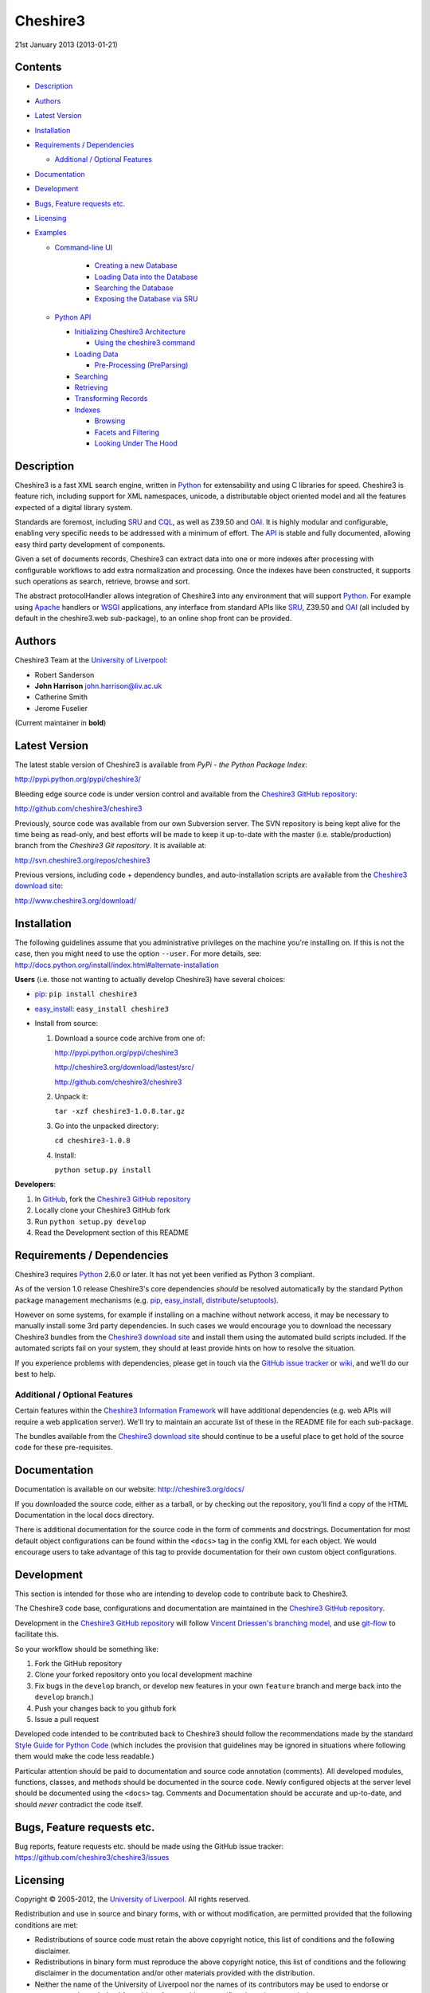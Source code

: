 Cheshire3
=========

21st January 2013 (2013-01-21)

.. image:: https://travis-ci.org/cheshire3/cheshire3.png?branch=master,develop
   :target: https://travis-ci.org/cheshire3/cheshire3?branch=master,develop
   :alt: Build Status


Contents
--------

-  `Description`_
-  `Authors`_
-  `Latest Version`_
-  `Installation`_
-  `Requirements / Dependencies`_

   -  `Additional / Optional Features`_

-  `Documentation`_
-  `Development`_
-  `Bugs, Feature requests etc.`_
-  `Licensing`_
-  `Examples`_

   -  `Command-line UI`_
       
       -  `Creating a new Database`_
       -  `Loading Data into the Database`_
       -  `Searching the Database`_
       -  `Exposing the Database via SRU`_
    
   -  `Python API`_
    
      -  `Initializing Cheshire3 Architecture`_
       
         - `Using the cheshire3 command`_
          
      -  `Loading Data`_
    
         -  `Pre-Processing (PreParsing)`_
    
      -  `Searching`_
      -  `Retrieving`_
      -  `Transforming Records`_
      -  `Indexes`_

         - `Browsing`_
         - `Facets and Filtering`_
         - `Looking Under The Hood`_


Description
-----------

Cheshire3 is a fast XML search engine, written in Python_ for
extensability and using C libraries for speed. Cheshire3 is feature
rich, including support for XML namespaces, unicode, a distributable
object oriented model and all the features expected of a digital library
system.

Standards are foremost, including SRU_ and CQL_, as well as Z39.50 and
OAI_. It is highly modular and configurable, enabling very specific needs
to be addressed with a minimum of effort. The API_ is stable and fully
documented, allowing easy third party development of components.

Given a set of documents records, Cheshire3 can extract data into one or
more indexes after processing with configurable workflows to add extra
normalization and processing. Once the indexes have been constructed, it
supports such operations as search, retrieve, browse and sort.

The abstract protocolHandler allows integration of Cheshire3 into any
environment that will support Python_. For example using Apache_ handlers
or WSGI_ applications, any interface from standard APIs like SRU_, Z39.50
and OAI_ (all included by default in the cheshire3.web sub-package), to
an online shop front can be provided.


Authors
-------

Cheshire3 Team at the `University of Liverpool`_:

-  Robert Sanderson
-  **John Harrison** john.harrison@liv.ac.uk
-  Catherine Smith
-  Jerome Fuselier

(Current maintainer in **bold**)


Latest Version
--------------

The latest stable version of Cheshire3 is available from `PyPi - the Python
Package Index`:

http://pypi.python.org/pypi/cheshire3/

Bleeding edge source code is under version control and available from the
`Cheshire3 GitHub repository`_:

http://github.com/cheshire3/cheshire3

Previously, source code was available from our own Subversion server. The SVN
repository is being kept alive for the time being as read-only, and best
efforts will be made to keep it up-to-date with the master (i.e.
stable/production) branch from the `Cheshire3 Git repository`. It is available
at:

http://svn.cheshire3.org/repos/cheshire3

Previous versions, including code + dependency bundles, and
auto-installation scripts are available from the `Cheshire3 download site`_:

http://www.cheshire3.org/download/


Installation
------------

The following guidelines assume that you administrative privileges on
the machine you're installing on. If this is not the case, then you
might need to use the option ``--user``. For more details, see:
http://docs.python.org/install/index.html#alternate-installation

**Users** (i.e. those not wanting to actually develop Cheshire3) have
several choices:

- pip_: ``pip install cheshire3``

- `easy_install`_: ``easy_install cheshire3``

- Install from source:

  1. Download a source code archive from one of:

     http://pypi.python.org/pypi/cheshire3

     http://cheshire3.org/download/lastest/src/

     http://github.com/cheshire3/cheshire3

  2. Unpack it:

     ``tar -xzf cheshire3-1.0.8.tar.gz``

  3. Go into the unpacked directory:

     ``cd cheshire3-1.0.8``

  4. Install:

     ``python setup.py install``


**Developers**:

1. In GitHub_, fork the `Cheshire3 GitHub repository`_

2. Locally clone your Cheshire3 GitHub fork

3. Run ``python setup.py develop``

4. Read the Development section of this README


Requirements / Dependencies
---------------------------

Cheshire3 requires Python_ 2.6.0 or later. It has not yet been verified
as Python 3 compliant.

As of the version 1.0 release Cheshire3's core dependencies *should* be
resolved automatically by the standard Python package management
mechanisms (e.g. pip_, `easy_install`_, distribute_/setuptools_).

However on some systems, for example if installing on a machine without
network access, it may be necessary to manually install some 3rd party
dependencies. In such cases we would encourage you to download the
necessary Cheshire3 bundles from the `Cheshire3 download site`_ and install
them using the automated build scripts included. If the automated scripts
fail on your system, they should at least provide hints on how to resolve
the situation.

If you experience problems with dependencies, please get in touch via
the `GitHub issue tracker`_ or wiki_, and we'll do our best to help.


Additional / Optional Features
~~~~~~~~~~~~~~~~~~~~~~~~~~~~~~

Certain features within the `Cheshire3 Information Framework`_ will have
additional dependencies (e.g. web APIs will require a web application
server). We'll try to maintain an accurate list of these in the README
file for each sub-package.

The bundles available from the `Cheshire3 download site`_ should
continue to be a useful place to get hold of the source code for these
pre-requisites.


Documentation
-------------

Documentation is available on our website:
http://cheshire3.org/docs/

If you downloaded the source code, either as a tarball, or by checking
out the repository, you'll find a copy of the HTML Documentation in the
local docs directory.

There is additional documentation for the source code in the form of
comments and docstrings. Documentation for most default object
configurations can be found within the ``<docs>`` tag in the config XML
for each object. We would encourage users to take advantage of this tag
to provide documentation for their own custom object configurations.


Development
-----------

This section is intended for those who are intending to develop code to
contribute back to Cheshire3.

The Cheshire3 code base, configurations and documentation are maintained
in the `Cheshire3 GitHub repository`_.

Development in the `Cheshire3 GitHub repository`_ will follow `Vincent
Driessen's branching model
<http://nvie.com/posts/a-successful-git-branching-model/>`_, and use
`git-flow <https://github.com/nvie/gitflow>`_ to facilitate this.

So your workflow should be something like:

1. Fork the GitHub repository

2. Clone your forked repository onto you local development machine

3. Fix bugs in the ``develop`` branch, or develop new features in your own
   ``feature`` branch and merge back into the ``develop`` branch.)

4. Push your changes back to you github fork

5. Issue a pull request

Developed code intended to be contributed back to Cheshire3 should
follow the recommendations made by the standard `Style Guide for Python
Code`_ (which includes the provision that guidelines may be ignored in
situations where following them would make the code less readable.)

Particular attention should be paid to documentation and source code 
annotation (comments). All developed modules, functions, classes, and
methods should be documented in the source code. Newly configured
objects at the server level should be documented using the ``<docs>``
tag. Comments and Documentation should be accurate and up-to-date, and
should *never* contradict the code itself.


Bugs, Feature requests etc.
---------------------------

Bug reports, feature requests etc. should be made using the GitHub issue
tracker: https://github.com/cheshire3/cheshire3/issues


Licensing
---------

Copyright © 2005-2012, the `University of Liverpool`_. All rights reserved.

Redistribution and use in source and binary forms, with or without
modification, are permitted provided that the following conditions are
met:

-  Redistributions of source code must retain the above copyright
   notice, this list of conditions and the following disclaimer.
-  Redistributions in binary form must reproduce the above copyright
   notice, this list of conditions and the following disclaimer in the
   documentation and/or other materials provided with the distribution.
-  Neither the name of the University of Liverpool nor the names of its
   contributors may be used to endorse or promote products derived from
   this software without specific prior written permission.

THIS SOFTWARE IS PROVIDED BY THE COPYRIGHT HOLDERS AND CONTRIBUTORS "AS
IS" AND ANY EXPRESS OR IMPLIED WARRANTIES, INCLUDING, BUT NOT LIMITED
TO, THE IMPLIED WARRANTIES OF MERCHANTABILITY AND FITNESS FOR A
PARTICULAR PURPOSE ARE DISCLAIMED. IN NO EVENT SHALL THE COPYRIGHT
HOLDER OR CONTRIBUTORS BE LIABLE FOR ANY DIRECT, INDIRECT, INCIDENTAL,
SPECIAL, EXEMPLARY, OR CONSEQUENTIAL DAMAGES (INCLUDING, BUT NOT LIMITED
TO, PROCUREMENT OF SUBSTITUTE GOODS OR SERVICES; LOSS OF USE, DATA, OR
PROFITS; OR BUSINESS INTERRUPTION) HOWEVER CAUSED AND ON ANY THEORY OF
LIABILITY, WHETHER IN CONTRACT, STRICT LIABILITY, OR TORT (INCLUDING
NEGLIGENCE OR OTHERWISE) ARISING IN ANY WAY OUT OF THE USE OF THIS
SOFTWARE, EVEN IF ADVISED OF THE POSSIBILITY OF SUCH DAMAGE.


MARC Utilities
~~~~~~~~~~~~~~

The following licensing conditions apply to the marc\_utils module
included in the Cheshire3 package. In the following statements, "This
file" and "the Software" should be understood to mean marc\_utils.py.

    This file should be available from
    http://www.pobox.com/~asl2/software/PyZ3950/ and is licensed under
    the X Consortium license: Copyright (c) 2001, Aaron S. Lav,
    asl2@pobox.com All rights reserved.

    Permission is hereby granted, free of charge, to any person
    obtaining a copy of this software and associated documentation files
    (the "Software"), to deal in the Software without restriction,
    including without limitation the rights to use, copy, modify, merge,
    publish, distribute, and/or sell copies of the Software, and to
    permit persons to whom the Software is furnished to do so, provided
    that the above copyright notice(s) and this permission notice appear
    in all copies of the Software and that both the above copyright
    notice(s) and this permission notice appear in supporting
    documentation.

    THE SOFTWARE IS PROVIDED "AS IS", WITHOUT WARRANTY OF ANY KIND,
    EXPRESS OR IMPLIED, INCLUDING BUT NOT LIMITED TO THE WARRANTIES OF
    MERCHANTABILITY, FITNESS FOR A PARTICULAR PURPOSE AND
    NONINFRINGEMENT OF THIRD PARTY RIGHTS. IN NO EVENT SHALL THE
    COPYRIGHT HOLDER OR HOLDERS INCLUDED IN THIS NOTICE BE LIABLE FOR
    ANY CLAIM, OR ANY SPECIAL INDIRECT OR CONSEQUENTIAL DAMAGES, OR ANY
    DAMAGES WHATSOEVER RESULTING FROM LOSS OF USE, DATA OR PROFITS,
    WHETHER IN AN ACTION OF CONTRACT, NEGLIGENCE OR OTHER TORTIOUS
    ACTION, ARISING OUT OF OR IN CONNECTION WITH THE USE OR PERFORMANCE
    OF THIS SOFTWARE.

    Except as contained in this notice, the name of a copyright holder
    shall not be used in advertising or otherwise to promote the sale,
    use or other dealings in this Software without prior written
    authorization of the copyright holder.


Examples
--------

Command-line UI
~~~~~~~~~~~~~~~

Cheshire3 provides a number of command-line utilities to enable you to
get started creating databases, indexing and searching your data quickly.
All of these commands have full help available, including lists
of available options which can be accessed using the ``--help`` option.
e.g. ::

    ``cheshire3 --help``

Creating a new Database
'''''''''''''''''''''''

``cheshire3-init [database-directory]``
   Initialize a database with some generic configurations in the given
   directory, or current directory if absent

Example 1: create database in a new sub-directory ::

    $ cheshire3-init mydb

Example 2: create database in an existing directory ::

    $ mkdir -p ~/dbs/mydb
    $ cheshire3-init ~/dbs/mydb
    
Example 3: create database in current working directory ::

    $ mkdir -p ~/dbs/mydb
    $ cd ~/dbs/mydb
    $ cheshire3-init

Example 4: create database with descriptive information in a new
sub-directory ::
    
    $ cheshire3-init --database=mydb --title="My Database" \
    --description="A Database of Documents" mydb


Loading Data into the Database
''''''''''''''''''''''''''''''

``cheshire3-load data``
   Load data into the current Cheshire3 database
   
Example 1: load data from a file ::

    $ cheshire3-load path/to/file.xml

Example 2: load data from a directory ::

    $ cheshire3-load path/to/directory

Example 3: load data from a URL ::

    $ cheshire3-load http://www.example.com/index.html


Searching the Database
''''''''''''''''''''''

``cheshire3-search query``
   Search the current Cheshire3 database based on the parameters given
   in query

Example 1: search with a single keyword ::

    $ cheshire3-search food

Example 2: search with a complex CQL_ query ::

    $ cheshire3-search "cql.anywhere all/relevant food and \
    rec.creationDate > 2012-01-01"


Exposing the Database via SRU
'''''''''''''''''''''''''''''

``cheshire3-serve``
   Start a demo HTTP WSGI application server to serve configured databases
   via SRU

*Please Note* the HTTP server started is probably not sufficiently robust
for production use. You should consider using something like `mod_wsgi`_.

Example 1: start a demo HTTP WSGI server with default options ::

    $ cheshire3-serve

Example 2: start a demo HTTP WSGI server, specifying host name and port
number ::

    $ cheshire3-serve --host myhost.example.com --port 8080


Python API
~~~~~~~~~~

This section contains examples of using the Cheshire3 API_ from within
Python, for embedding Cheshire3 services within a Python enabled web
application framework, such as Django, CherryPy, `mod_wsgi`_ etc. or when
the command-line interface is simply insufficient.


Initializing Cheshire3 Architecture
'''''''''''''''''''''''''''''''''''

Initializing the Cheshire3 Architecture consists primarily of creating
instances of the following types within the `Cheshire3 Object Model`_:

Session
    An object representing the user session. It will be passed around amongst
    the processing objects to maintain details of the current environment.
    It stores, for example, user and identifier for the database currently in
    use.
    
Server
    A protocol neutral collection of databases, users and their dependent
    objects. It acts as an inital entry point for all requests and handles
    such things as user authentication, and global object configuration.


The first thing that we need to do is create a Session and build a Server. ::

    >>> from cheshire3.baseObjects import Session
    >>> session = Session()

The Server looks after all of our objects, databases, indexes ...
everything. Its constructor takes session and one argument, the filename
of the top level configuration file. You could supply your own, or you can
find the filename of the default server configuration dynamically as
follows: ::

    >>> import os
    >>> from cheshire3.server import SimpleServer
    >>> from cheshire3.internal import cheshire3Root
    >>> serverConfig = os.path.join(cheshire3Root, 'configs', 'serverConfig.xml')
    >>> server = SimpleServer(session, serverConfig)
    >>> server
    <cheshire3.server.SimpleServer object...


Most often you'll also want to work within a Database:

Database
    A virtual collection of Records which may be interacted with. A Database
    includes Indexes, which contain data extracted from the Records as well
    as configuration details. The Database is responsible for handling
    queries which come to it, distributing the query amongst its component
    Indexes and returning a ResultSet. The Database is also responsible for
    maintaining summary metadata (e.g. number of items, total word count etc.)
    that may be need for relevance ranking etc.


To get a database. ::

    >>> db = server.get_object(session, 'db_test')
    >>> db
    <cheshire3.database.SimpleDatabase object...


After this you MUST set session.database to the identifier for your
database, in this case 'db\_test': ::

    >>> session.database = 'db_test'


This is primarily for efficiency in the workflow processing (objects are
cached by their identifier, which might be duplicated for different
objects in different databases).

Another useful path to know is the database's default path: ::

    >>> dfp = db.get_path(session, 'defaultPath')


Using the ``cheshire3`` command
^^^^^^^^^^^^^^^^^^^^^^^^^^^^^^^

One way to ensure that Cheshire3 architecture is initialized is to use the
Cheshire3 interpreter, which wraps the main Python interpreter, to run your
script or just drop you into the interactive console.

``cheshire3 [script]``
   Run the commands in the script inside the current cheshire3
   environment. If script is not provided it will drop you into an interactive
   console (very similar the the native Python interpreter.) You can also tell
   it to drop into interactive mode after executing your script using the
   ``--interactive`` option.

When initializing the architecture in this way, ``session`` and ``server``
variables will be created, as will a ``db`` object if you ran the script from
inside a Cheshire3 database directory, or provided a database identifier
using the ``--database`` option. The variable will correspond to instances of
Session, Server and Database respectively.


Loading Data
''''''''''''

In order to load data into your database you'll need a document factory
to find your documents, a parser to parse the XML and a record store to
put the parsed XML into. The most commonly used are
defaultDocumentFactory and LxmlParser. Each database needs its own
record store. ::

    >>> df = db.get_object(session, "defaultDocumentFactory")
    >>> parser = db.get_object(session, "LxmlParser")
    >>> recStore = db.get_object(session, "recordStore")


Before we get started, we need to make sure that the stores are all
clear. ::

    >>> recStore.clear(session)
    <cheshire3.recordStore.BdbRecordStore object...
    >>> db.clear_indexes(session)


First you should call db.begin\_indexing() in order to let the database
initialise anything it needs to before indexing starts. Ditto for the
record store. ::

    >>> db.begin_indexing(session)
    >>> recStore.begin_storing(session)


Then you'll need to tell the document factory where it can find your
data: ::

    >>> df.load(session, 'data', cache=0, format='dir')
    <cheshire3.documentFactory.SimpleDocumentFactory object...


DocumentFactory's load function takes session, plus:

data
    this could be a filename, a directory name, the data as a string, a URL to
    the data and so forth.

    If data ends in [(numA):(numB)], and the preceding string is a filename,
    then the data will be extracted from bytes numA through to numB (this is
    pretty advanced though - you'll probably never need it!)

cache
    setting for how to cache documents in memory when reading them in.
    This will depend greatly on use case. e.g. if loading 3Gb of documents on a
    machine with 2Gb memory, full caching will obviously not work very well. On
    the other hand, if loading a reasonably small quantity of data over HTTP,
    full caching would read all of the data in one shot, closing the HTTP
    connection and avoiding potential timeouts. Possible values:

    0
        no document caching. Just locate the data and get ready to discover
        and yield documents when they're requested from the documentFactory.
        This is probably the option you're most likely to want.

    1
        Cache location of documents within the data stream by byte offset.

    2
        Cache full documents.

format
    The format of the data parameter. Many options, the most common are:

    :xml: xml file. Can have multiple records in single file.
    :dir: a directory containing files to load
    :tar: a tar file containing files to load
    :zip: a zip file containing files to load
    :marc: a file with MARC records (library catalogue data)
    :http: a base HTTP URL to retrieve

tagName
    the name of the tag which starts (and ends!) a record. This is useful for
    extracting sections of documents and ignoring the rest of the XML in the
    file.

codec
    the name of the codec in which the data is encoded. Normally 'ascii' or
    'utf-8'


You'll note above that the call to load returns itself. This is because
the document factory acts as an iterator. The easiest way to get to your
documents is to loop through the document factory: ::

    >>> for doc in df:
    ...    rec = parser.process_document(session, doc)  # [1]
    ...    recStore.create_record(session, rec)         # [2]
    ...    db.add_record(session, rec)                  # [3]
    ...    db.index_record(session, rec)                # [4]
    recordStore/...


In this loop, we:

1. Use the Lxml Parser to create a record object.

2. Store the record in the recordStore. This assigns an identifier to it, by
   default a sequential integer.

3. Add the record to the database. This stores database level metadata such
   as how many words in total, how many records, average number of words per
   record, average number of bytes per record and so forth.

4. Index the record against all indexes known to the database - typically all
   indexes in the indexStore in the database's 'indexStore' path setting.

Then we need to ensure this data is commited to disk: ::

    >>> recStore.commit_storing(session)
    >>> db.commit_metadata(session)


And, potentially taking longer, merge any temporary index files created: ::

    >>> db.commit_indexing(session)


Pre-Processing (PreParsing)
^^^^^^^^^^^^^^^^^^^^^^^^^^^

As often than not, documents will require some sort of pre-processing
step in order to ensure that they're valid XML in the schema that you
want them in. To do this, there are PreParser objects which take a
document and transform it into another document.

The simplest preParser takes raw text, escapes the entities and wraps it
in a element: ::

    >>> from cheshire3.document import StringDocument
    >>> doc = StringDocument("This is some raw text with an & and a < and a >.")
    >>> pp = db.get_object(session, 'TxtToXmlPreParser')
    >>> doc2 = pp.process_document(session, doc)
    >>> doc2.get_raw(session)
    '<data>This is some raw text with an &amp; and a &lt; and a &gt;.</data>'


Searching
'''''''''

In order to allow for translation between query languages (if possible)
we have a query factory, which defaults to CQL (SRU's query language,
and our internal language). ::

    >>> qf = db.get_object(session, 'defaultQueryFactory')
    >>> qf
    <cheshire3.queryFactory.SimpleQueryFactory object ...


We can then use this factory to build queries for us: ::

    >>> q = qf.get_query(session, 'c3.idx-text-kwd any "compute"')
    >>> q
    <cheshire3.cqlParser.SearchClause ...


And then use this parsed query to search the database: ::

    >>> rs = db.search(session, q)
    >>> rs
    <cheshire3.resultSet.SimpleResultSet ...
    >>> len(rs)
    3


The 'rs' object here is a result set which acts much like a list. Each
entry in the result set is a ResultSetItem, which is a pointer to a
record. ::

    >>> rs[0]
    Ptr:recordStore/1


Retrieving
''''''''''

Each result set item can fetch its record: ::

    >>> rec = rs[0].fetch_record(session)
    >>> rec.recordStore, rec.id
    ('recordStore', 1)


Records can expose their data as xml: ::

    >>> rec.get_xml(session)
    '<record>...


As SAX events: ::

    >>> rec.get_sax(session)
    ["4 None, 'record', 'record', {}...


Or as DOM nodes, in this case using the Lxml Etree API: ::

    >>> rec.get_dom(session)
    <Element record at ...


You can also use XPath expressions on them: ::

    >>> rec.process_xpath(session, '/record/header/identifier')
    [<Element identifier at ...
    >>> rec.process_xpath(session, '/record/header/identifier/text()')
    ['oai:CiteSeerPSU:2']


Transforming Records
''''''''''''''''''''

Records can be processed back into documents, typically in a different
form, using Transformers: ::

    >>> dctxr = db.get_object(session, 'DublinCoreTxr')
    >>> doc = dctxr.process_record(session, rec)


And you can get the data from the document with get\_raw(): ::

    >>> doc.get_raw(session)
    '<?xml version="1.0"?>...


This transformer uses XSLT, which is common, but other transformers are
equally possible.

It is also possible to iterate through stores. This is useful for adding
new indexes or otherwise processing all of the data without reloading
it.

First find our index, and the indexStore: ::

    >>> idx = db.get_object(session, 'idx-creationDate')


Then start indexing for just that index, step through each record, and
then commit the terms extracted. ::

    >>> idxStore.begin_indexing(session, idx)
    >>> for rec in recStore:
    ...     idx.index_record(session, rec)
    recordStore/...   
    >>> idxStore.commit_indexing(session, idx)


Indexes
'''''''

While `Searching`_ is the primary use of an Index, there are other API methods
that can be used to get information from an Index in slightly different forms
that can be useful when developing a user interface. This section describes
those API methods and then shows how to *really* get your hands dirty by
`Looking Under the Hood`_ and getting direct access to some of the object types
that are used to process data within an Index.


Browsing
^^^^^^^^

It is possible to browse through all terms in an index, just like reading the
index in a book. This is usualy done through ``scan`` method of a Database
object, so as to make use of the normal Index resolution machinery::

    >>> qf = db.get_object(session, 'defaultQueryFactory')
    >>> query = qf.get_query(session, 'dc.title = ""')
    >>> terms = db.scan(session, query, nTerms=25, direction=">=")


``terms`` will be a list of no more than 25 items representing the terms
from the start of the Index that was resolved from the context `dc.title`
(by convention the Dublin-Core definition of "title"; the title of a piece of
work.) Each item in ``terms`` is a 2-item list:

0. The unicode representation of the term
1. A 3-item list:
   0. internal numeric term id
   1. number of records the term appears in
   2. total number of occurrences of the term across the database

e.g.::

    [u"zen and the art of motorcycle maintenance", [12345, 2, 3]]


It is also possible to use the `scan` method of an Index object directly::

    >>> idx = db.get_object(session, 'idx-title')
    >>> terms = idx.scan(session, query, nTerms=25, direction=">=")


The resulting ``terms`` will be the same as when obtained through the ``scan``
method of the Database object.


Facets and Filtering
^^^^^^^^^^^^^^^^^^^^

Assuming that you have configured your Index with the setting `vectors` set to
`1`, it is possible to obtain search facets for the Index. That is to say that
given a ResultSet obtained from a `Search`_, one can obtain a list of the terms
that occur within the Records in that ResultSet. This list can be used to
present a search user with options for refining their search.
::

    >>> qf = db.get_object(session, 'defaultQueryFactory')
    >>> query = qf.get_query(session, 'c3.idx-text-kwd any "compute"')
    >>> rs = db.search(session, query)
    >>> idx = db.get_object(session, 'idx-author')
    >>> facets = idx.facets(session, rs, nTerms=5)


The resulting ``facets`` will be a list representing the 5 terms that occur in
the highest number of Records within the ResultSet. Setting ``nTerms`` to ``0``
(or omitting it) will return all terms within the Index for the Records within
the ResultSet. Each item in ``terms`` is a 2-item list:

0. The unicode representation of the term
1. A 3-item list:
   0. internal numeric term id
   1. number of records the term appears in
   2. total number of occurrences of the term across the database 

e.g.::

    [u"Crichton, Michael", [54321, 3, 24]]


Looking Under the Hood
^^^^^^^^^^^^^^^^^^^^^^
 
Configuring Indexes, and the processing required to populate them
requires some further object types, such as Selectors, Extractors,
Tokenizers and TokenMergers. Of course, one would normally configure
these for each index in the database and the code in the examples below
would normally be executed automatically. However it can sometimes be
useful to get at the objects and play around with them manually,
particularly when starting out to find out what they do, or figure out
why things didn't work as expected, and Cheshire3 makes this possible.

Selector objects are configured with one or more locations from which
data should be selected from the Record. Most commonly (for XML data at
least) these will use XPaths. A selector returns a list of lists, one
for each configured location. ::

    >>> xp1 = db.get_object(session, 'identifierXPathSelector')
    >>> rec = recStore.fetch_record(session, 1)
    >>> elems = xp1.process_record(session, rec)
    >>> elems
    [[<Element identifier at ...

However we need the text from the matching elements rather than the XML
elements themselves. This is achieved using an Extractor, which
processes the list of lists returned by a Selector and returns a
doctionary a.k.a an associative array or hash: ::

    >>> extr = db.get_object(session, 'SimpleExtractor')
    >>> hash = extr.process_xpathResult(session, elems)
    >>> hash
    {'oai:CiteSeerPSU:2 ': {'text': 'oai:CiteSeerPSU:2 ', ...


And then we'll want to normalize the results a bit. For example we can
make everything lowercase: ::

    >>> n = db.get_object(session, 'CaseNormalizer')
    >>> h2 = n.process_hash(session, h)
    >>> h2
    {'oai:citeseerpsu:2 ': {'text': 'oai:citeseerpsu:2 ', ...


And note the extra space on the end of the identifier... ::

    >>> s = db.get_object(session, 'SpaceNormalizer')
    >>> h3 = s.process_hash(session, h2)
    >>> h3
    {'oai:citeseerpsu:2': {'text': 'oai:citeseerpsu:2',...

Now the extracted and normalized data is ready to be stored in the
index!

This is fine if you want to just store strings, but most searches will
probably be at word or token level. Let's get the abstract text from the
record: ::

    >>> xp2 = db.get_object(session, 'textXPathSelector')
    >>> elems = xp2.process_record(session, rec)
    >>> elems
    [[<Element {http://purl.org/dc/elements/1.1/}description ...


Note the {...} bit ... that's lxml's representation of a namespace, and
needs to be included in the configuration for the xpath in the Selector. ::

    >>> extractor = db.get_object(session, 'ProxExtractor')
    >>> hash = extractor.process_xpathResult(session, elems)
    >>> hash
    {'The Graham scan is a fundamental backtracking...


ProxExtractor records where in the record the text came from, but
otherwise just extracts the text from the elements. We now need to split
it up into words, a process called tokenization. ::

    >>> tokenizer = db.get_object(session, 'RegexpFindTokenizer')
    >>> hash2 = tokenizer.process_hash(session, hash)
    >>> h
    {'The Graham scan is a fundamental backtracking...


Although the key at the beginning looks the same, the value is now a
list of tokens from the key, in order. We then have to merge those
tokens together, such that we have 'the' as the key, and the value has
the locations of that type. ::

    >>> tokenMerger = db.get_object(session, 'ProxTokenMerger')
    >>> hash3 = tokenMerger.process_hash(session, hash2)
    >>> hash3
    {'show': {'text': 'show', 'occurences': 1, 'positions': [12, 41]},...


After token merging, the multiple terms are ready to be stored in the
index!

.. Links
.. _Python: http://www.python.org/
.. _`Python Package Index`: http://pypi.python.org/pypi/cheshire3
.. _Apache: http://httpd.apache.org 
.. _`University of Liverpool`: http://www.liv.ac.uk
.. _`Cheshire3 Information Framework`: http://cheshire3.org
.. _`Cheshire3 Object Model`: http://cheshire3.org/docs/objects/
.. _`Cheshire3 download site`: http://www.cheshire3.org/download/
.. _API: http://cheshire3.org/docs/objects/api/
.. _`Cheshire3 GitHub repository`: http://github.com/cheshire3/cheshire3
.. _`GitHub issue tracker`: http://github.com/cheshire3/cheshire3/issues
.. _wiki: http://github.com/cheshire3/cheshire3/wiki
.. _GitHub: http://github.com
.. _pip: http://www.pip-installer.org/en/latest/index.html
.. _distribute: http://packages.python.org/distribute/
.. _`easy_install`: http://packages.python.org/distribute/easy_install.html
.. _setuptools: http://pypi.python.org/pypi/setuptools/
.. _`Style Guide for Python Code`: http://www.python.org/dev/peps/pep-0008/
.. _WSGI: http://wsgi.org
.. _`mod_wsgi`: http://code.google.com/p/modwsgi/
.. _SRU: http://www.loc.gov/standards/sru/
.. _CQL: http://www.loc.gov/standards/sru/specs/cql.html
.. _OAI: http://www.openarchives.org/pmh/
